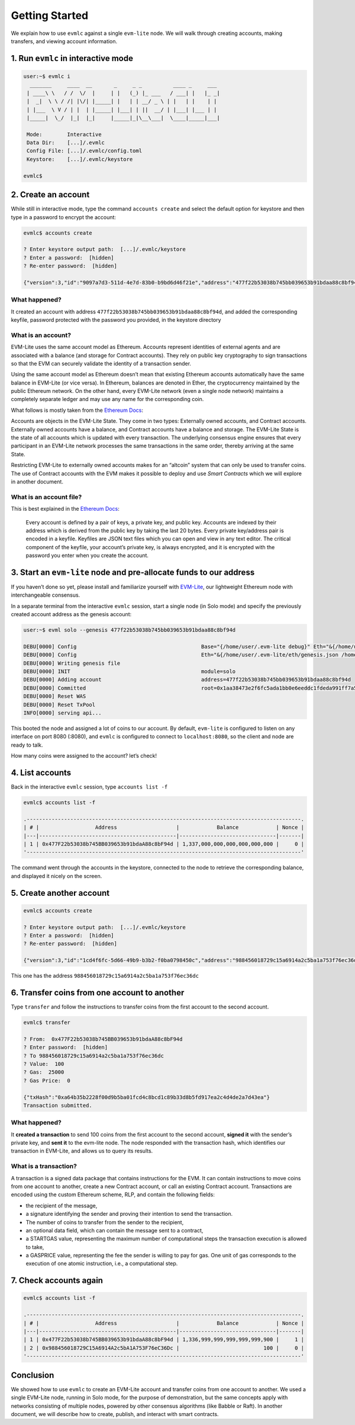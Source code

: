 .. _evmlc_getting_started_rst:

Getting Started
===============

We explain how to use ``evmlc`` against a single ``evm-lite`` node. We
will walk through creating accounts, making transfers, and viewing
account information.

1. Run ``evmlc`` in interactive mode
------------------------------------

.. code:: bash

   user:~$ evmlc i
     _______     ____  __       _     _ _          ____ _     ___
    | ____\ \   / /  \/  |     | |   (_) |_ ___   / ___| |   |_ _|
    |  _|  \ \ / /| |\/| |_____| |   | | __/ _ \ | |   | |    | |
    | |___  \ V / | |  | |_____| |___| | ||  __/ | |___| |___ | |
    |_____|  \_/  |_|  |_|     |_____|_|\__\___|  \____|_____|___|

    Mode:        Interactive
    Data Dir:    [...]/.evmlc
    Config File: [...]/.evmlc/config.toml
    Keystore:    [...]/.evmlc/keystore

   evmlc$

2. Create an account
--------------------

While still in interactive mode, type the command ``accounts create``
and select the default option for keystore and then type in a password
to encrypt the account:

.. code:: bash

   evmlc$ accounts create

   ? Enter keystore output path:  [...]/.evmlc/keystore
   ? Enter a password:  [hidden]
   ? Re-enter password:  [hidden]

   {"version":3,"id":"9097a7d3-511d-4e7d-83b0-b9bd6d46f21e","address":"477f22b53038b745bb039653b91bdaa88c8bf94d","crypto":{"ciphertext":"3172d22e2f3b8da53ad3b86f6e1cffbb1126d47ae6b563a0183ba885faf4170b","cipherparams":{"iv":"1120717f7eb46693418beeafe953f5a5"},"cipher":"aes-128-ctr","kdf":"scrypt","kdfparams":{"dklen":32,"salt":"5623f5a14730e28be73e9ef23fabf68ed8d51d1db5d162afb8a33b1123bfda64","n":8192,"r":8,"p":1},"mac":"05ca13958cf4bee53167d9c45a93dbdb33f822c41c80776465c8c5b422be7127"}}

What happened?
~~~~~~~~~~~~~~

It created an account with address
``477f22b53038b745bb039653b91bdaa88c8bf94d``, and added the
corresponding keyfile, password protected with the password you
provided, in the keystore directory

What is an account?
~~~~~~~~~~~~~~~~~~~

EVM-Lite uses the same account model as Ethereum. Accounts represent
identities of external agents and are associated with a balance (and
storage for Contract accounts). They rely on public key cryptography to
sign transactions so that the EVM can securely validate the identity of
a transaction sender.

Using the same account model as Ethereum doesn’t mean that existing
Ethereum accounts automatically have the same balance in EVM-Lite (or
vice versa). In Ethereum, balances are denoted in Ether, the
cryptocurrency maintained by the public Ethereum network. On the other
hand, every EVM-Lite network (even a single node network) maintains a
completely separate ledger and may use any name for the corresponding
coin.

What follows is mostly taken from the `Ethereum
Docs <http://ethdocs.org/en/latest/account-management.html>`__:

Accounts are objects in the EVM-Lite State. They come in two types:
Externally owned accounts, and Contract accounts. Externally owned
accounts have a balance, and Contract accounts have a balance and
storage. The EVM-Lite State is the state of all accounts which is
updated with every transaction. The underlying consensus engine ensures
that every participant in an EVM-Lite network processes the same
transactions in the same order, thereby arriving at the same State.

Restricting EVM-Lite to externally owned accounts makes for an “altcoin”
system that can only be used to transfer coins. The use of Contract
accounts with the EVM makes it possible to deploy and use *Smart
Contracts* which we will explore in another document.

What is an account file?
~~~~~~~~~~~~~~~~~~~~~~~~

This is best explained in the `Ethereum
Docs <http://ethdocs.org/en/latest/account-management.html>`__:

   Every account is defined by a pair of keys, a private key, and public
   key. Accounts are indexed by their address which is derived from the
   public key by taking the last 20 bytes. Every private key/address
   pair is encoded in a keyfile. Keyfiles are JSON text files which you
   can open and view in any text editor. The critical component of the
   keyfile, your account’s private key, is always encrypted, and it is
   encrypted with the password you enter when you create the account.

3. Start an ``evm-lite`` node and pre-allocate funds to our address
-------------------------------------------------------------------

If you haven’t done so yet, please install and familiarize yourself with
`EVM-Lite <https://github.com/mosaicnetworks/evm-lite>`__, our
lightweight Ethereum node with interchangeable consensus.

In a separate terminal from the interactive ``evmlc`` session, start a
single node (in Solo mode) and specify the previously created account
address as the genesis account:

.. code:: bash

   user:~$ evml solo --genesis 477f22b53038b745bb039653b91bdaa88c8bf94d

   DEBU[0000] Config                                        Base="{/home/user/.evm-lite debug}" Eth="&{/home/user/.evm-lite/eth/genesis.json /home/user/.evm-lite/eth/keystore /home/user/.evm-lite/eth/pwd.txt /home/user/.evm-lite/eth/chaindata :8080 128}"
   DEBU[0000] Config                                        Eth="&{/home/user/.evm-lite/eth/genesis.json /home/user/.evm-lite/eth/keystore /home/user/.evm-lite/eth/pwd.txt /home/user/.evm-lite/eth/chaindata :8080 128}" genesis=477f22b53038b745bb039653b91bdaa88c8bf94d
   DEBU[0000] Writing genesis file
   DEBU[0000] INIT                                          module=solo
   DEBU[0000] Adding account                                address=477f22b53038b745bb039653b91bdaa88c8bf94d
   DEBU[0000] Committed                                     root=0x1aa38473e2f6fc5ada1bb0e6eeddc1fdeda991ff7a50150e16306e018d9a7639
   DEBU[0000] Reset WAS
   DEBU[0000] Reset TxPool
   INFO[0000] serving api...

This booted the node and assigned a lot of coins to our account. By
default, ``evm-lite`` is configured to listen on any interface on port
8080 (:8080), and ``evmlc`` is configured to connect to
``localhost:8080``, so the client and node are ready to talk.

How many coins were assigned to the account? let’s check!

4. List accounts
----------------

Back in the interactive ``evmlc`` session, type ``accounts list -f``

.. code:: bash

   evmlc$ accounts list -f

   .----------------------------------------------------------------------------------------.
   | # |                  Address                   |            Balance            | Nonce |
   |---|--------------------------------------------|-------------------------------|-------|
   | 1 | 0x477F22b53038b745BB039653b91bdaA88c8bF94d | 1,337,000,000,000,000,000,000 |     0 |
   '----------------------------------------------------------------------------------------'

The command went through the accounts in the keystore, connected to the
node to retrieve the corresponding balance, and displayed it nicely on
the screen.

5. Create another account
-------------------------

.. code:: bash

   evmlc$ accounts create

   ? Enter keystore output path:  [...]/.evmlc/keystore
   ? Enter a password:  [hidden]
   ? Re-enter password:  [hidden]

   {"version":3,"id":"1cd4f6fc-5d66-49b9-b3b2-f0ba0798450c","address":"988456018729c15a6914a2c5ba1a753f76ec36dc","crypto":{"ciphertext":"XXX","cipherparams":{"iv":"421d86663e8cd0915ab0bbedb0e14d96"},"cipher":"aes-128-ctr","kdf":"scrypt","kdfparams":{"dklen":32,"salt":"XXX","n":8192,"r":8,"p":1},"mac":"XXX"}}

This one has the address ``988456018729c15a6914a2c5ba1a753f76ec36dc``

6. Transfer coins from one account to another
---------------------------------------------

Type ``transfer`` and follow the instructions to transfer coins from the
first account to the second account.

.. code:: bash

   evmlc$ transfer

   ? From:  0x477F22b53038b745BB039653b91bdaA88c8bF94d
   ? Enter password:  [hidden]
   ? To 988456018729c15a6914a2c5ba1a753f76ec36dc
   ? Value:  100
   ? Gas:  25000
   ? Gas Price:  0

   {"txHash":"0xa64b35b2228f00d9b5ba01fcd4c8bcd1c89b33d8b5fd917ea2c4d4de2a7d43ea"}
   Transaction submitted.

.. _what-happened-1:

What happened?
~~~~~~~~~~~~~~

It **created a transaction** to send 100 coins from the first account to
the second account, **signed it** with the sender’s private key, and
**sent it** to the evm-lite node. The node responded with the
transaction hash, which identifies our transaction in EVM-Lite, and
allows us to query its results.

What is a transaction?
~~~~~~~~~~~~~~~~~~~~~~

A transaction is a signed data package that contains instructions for
the EVM. It can contain instructions to move coins from one account to
another, create a new Contract account, or call an existing Contract
account. Transactions are encoded using the custom Ethereum scheme, RLP,
and contain the following fields:

-  the recipient of the message,
-  a signature identifying the sender and proving their intention to
   send the transaction.
-  The number of coins to transfer from the sender to the recipient,
-  an optional data field, which can contain the message sent to a
   contract,
-  a STARTGAS value, representing the maximum number of computational
   steps the transaction execution is allowed to take,
-  a GASPRICE value, representing the fee the sender is willing to pay
   for gas. One unit of gas corresponds to the execution of one atomic
   instruction, i.e., a computational step.

7. Check accounts again
-----------------------

.. code:: bash

   evmlc$ accounts list -f

   .----------------------------------------------------------------------------------------.
   | # |                  Address                   |            Balance            | Nonce |
   |---|--------------------------------------------|-------------------------------|-------|
   | 1 | 0x477F22b53038b745BB039653b91bdaA88c8bF94d | 1,336,999,999,999,999,999,900 |     1 |
   | 2 | 0x988456018729C15A6914A2c5bA1A753F76eC36Dc |                           100 |     0 |
   '----------------------------------------------------------------------------------------'

Conclusion
----------

We showed how to use ``evmlc`` to create an EVM-Lite account and
transfer coins from one account to another. We used a single EVM-Lite
node, running in Solo mode, for the purpose of demonstration, but the
same concepts apply with networks consisting of multiple nodes, powered
by other consensus algorithms (like Babble or Raft). In another
document, we will describe how to create, publish, and interact with
smart contracts.
